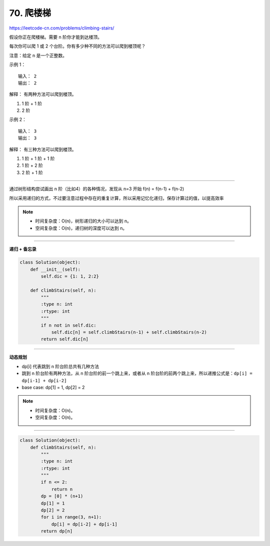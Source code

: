 =============
70. 爬楼梯
=============

https://leetcode-cn.com/problems/climbing-stairs/

假设你正在爬楼梯。需要 n 阶你才能到达楼顶。

每次你可以爬 1 或 2 个台阶。你有多少种不同的方法可以爬到楼顶呢？

注意：给定 n 是一个正整数。

示例 1：
::

    输入： 2
    输出： 2

解释： 有两种方法可以爬到楼顶。

1. 1 阶 + 1 阶
#. 2 阶

示例 2：
::

    输入： 3
    输出： 3

解释： 有三种方法可以爬到楼顶。

1. 1 阶 + 1 阶 + 1 阶
#. 1 阶 + 2 阶
#. 2 阶 + 1 阶

------------------------

通过树形结构尝试画出 n 阶（比如4）的各种情况，发现从 n=3 开始
f(n) = f(n-1) + f(n-2)

所以采用递归的方式，不过要注意过程中存在的重复计算，所以采用记忆化递归，保存计算过的值，以提高效率

.. note::

    - 时间复杂度：O(n)，树形递归的大小可以达到 n。
    - 空间复杂度：O(n)，递归树的深度可以达到 n。

------------------------

**递归 + 备忘录**

.. code::  python

    class Solution(object):
        def __init__(self):
            self.dic = {1: 1, 2:2}

        def climbStairs(self, n):
            """
            :type n: int
            :rtype: int
            """
            if n not in self.dic:
                self.dic[n] = self.climbStairs(n-1) + self.climbStairs(n-2)
            return self.dic[n]

-------------------------

**动态规划**

- dp[i] 代表跳到 n 阶台阶总共有几种方法
- 跳到 n 阶台阶有两种方法，从 n 阶台阶的前一个跳上来，或者从 n 阶台阶的前两个跳上来，所以递推公式是：``dp[i] = dp[i-1] + dp[i-2]``
- base case: dp[1] = 1, dp[2] = 2

.. note::

    - 时间复杂度：O(n)。
    - 空间复杂度：O(n)。

--------------------------

.. code:: python

    class Solution(object):
        def climbStairs(self, n):
            """
            :type n: int
            :rtype: int
            """
            if n <= 2:
                return n
            dp = [0] * (n+1)
            dp[1] = 1
            dp[2] = 2
            for i in range(3, n+1):
                dp[i] = dp[i-2] + dp[i-1]
            return dp[n]
